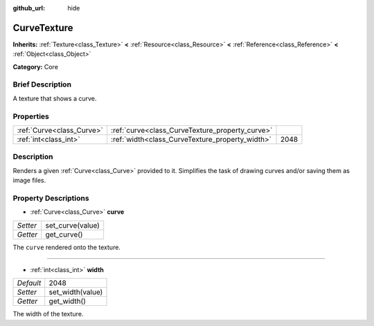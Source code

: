 :github_url: hide

.. Generated automatically by doc/tools/makerst.py in Godot's source tree.
.. DO NOT EDIT THIS FILE, but the CurveTexture.xml source instead.
.. The source is found in doc/classes or modules/<name>/doc_classes.

.. _class_CurveTexture:

CurveTexture
============

**Inherits:** :ref:`Texture<class_Texture>` **<** :ref:`Resource<class_Resource>` **<** :ref:`Reference<class_Reference>` **<** :ref:`Object<class_Object>`

**Category:** Core

Brief Description
-----------------

A texture that shows a curve.

Properties
----------

+---------------------------+-------------------------------------------------+------+
| :ref:`Curve<class_Curve>` | :ref:`curve<class_CurveTexture_property_curve>` |      |
+---------------------------+-------------------------------------------------+------+
| :ref:`int<class_int>`     | :ref:`width<class_CurveTexture_property_width>` | 2048 |
+---------------------------+-------------------------------------------------+------+

Description
-----------

Renders a given :ref:`Curve<class_Curve>` provided to it. Simplifies the task of drawing curves and/or saving them as image files.

Property Descriptions
---------------------

.. _class_CurveTexture_property_curve:

- :ref:`Curve<class_Curve>` **curve**

+----------+------------------+
| *Setter* | set_curve(value) |
+----------+------------------+
| *Getter* | get_curve()      |
+----------+------------------+

The ``curve`` rendered onto the texture.

----

.. _class_CurveTexture_property_width:

- :ref:`int<class_int>` **width**

+-----------+------------------+
| *Default* | 2048             |
+-----------+------------------+
| *Setter*  | set_width(value) |
+-----------+------------------+
| *Getter*  | get_width()      |
+-----------+------------------+

The width of the texture.

